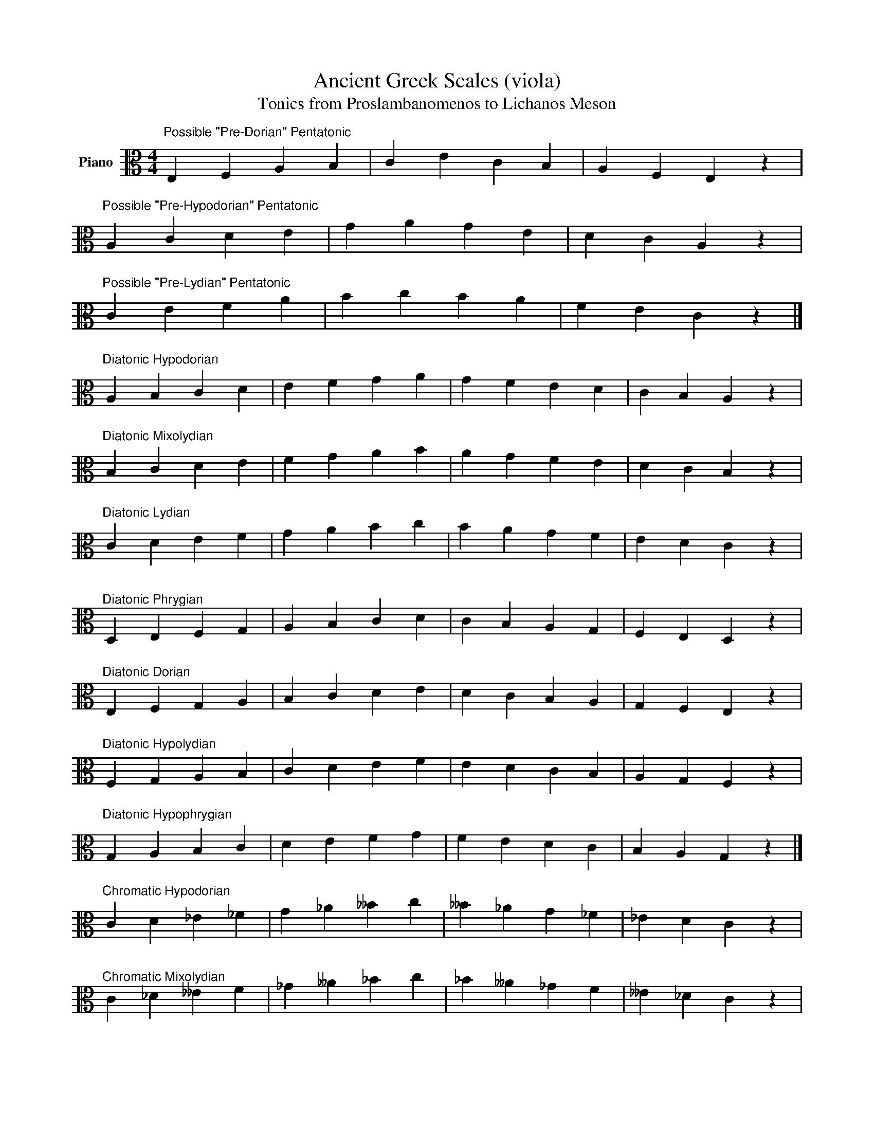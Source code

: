X:1
T:Ancient Greek Scales (viola)
T:Tonics from Proslambanomenos to Lichanos Meson 
L:1/8
M:4/4
K:C
V:1 alto nm="Piano"
V:1
"^Possible \"Pre-Dorian\" Pentatonic" E,2 F,2 A,2 B,2 | C2 E2 C2 B,2 | A,2 F,2 E,2 z2 | %3
"^Possible \"Pre-Hypodorian\" Pentatonic" A,2 C2 D2 E2 | G2 A2 G2 E2 | D2 C2 A,2 z2 | %6
"^Possible \"Pre-Lydian\" Pentatonic" C2 E2 F2 A2 | B2 c2 B2 A2 | F2 E2 C2 z2 |] %9
"^Diatonic Hypodorian" A,2 B,2 C2 D2 | E2 F2 G2 A2 | G2 F2 E2 D2 | C2 B,2 A,2 z2 | %13
"^Diatonic Mixolydian" B,2 C2 D2 E2 | F2 G2 A2 B2 | A2 G2 F2 E2 | D2 C2 B,2 z2 | %17
"^Diatonic Lydian" C2 D2 E2 F2 | G2 A2 B2 c2 | B2 A2 G2 F2 | E2 D2 C2 z2 | %21
"^Diatonic Phrygian" D,2 E,2 F,2 G,2 | A,2 B,2 C2 D2 | C2 B,2 A,2 G,2 | F,2 E,2 D,2 z2 | %25
"^Diatonic Dorian" E,2 F,2 G,2 A,2 | B,2 C2 D2 E2 | D2 C2 B,2 A,2 | G,2 F,2 E,2 z2 | %29
"^Diatonic Hypolydian" F,2 G,2 A,2 B,2 | C2 D2 E2 F2 | E2 D2 C2 B,2 | A,2 G,2 F,2 z2 | %33
"^Diatonic Hypophrygian" G,2 A,2 B,2 C2 | D2 E2 F2 G2 | F2 E2 D2 C2 | B,2 A,2 G,2 z2 |] %37
"^Chromatic Hypodorian" C2 D2 _E2 _F2 | G2 _A2 __B2 c2 | __B2 _A2 G2 _F2 | _E2 D2 C2 z2 | %41
"^Chromatic Mixolydian" C2 _D2 __E2 F2 | _G2 __A2 _B2 c2 | _B2 __A2 _G2 F2 | __E2 _D2 C2 z2 | %45
"^Chromatic Lydian" C2 _D2 E2 F2 | _G2 A2 _B2 c2 | _B2 A2 _G2 F2 | E2 _D2 C2 z2 | %49
"^Chromatic Phrygian" C2 ^D2 E2 F2 | ^G2 ^A2 B2 c2 | B2 ^A2 ^G2 F2 | E2 ^D2 C2 z2 | %53
"^Chromatic Dorian" C2 _D2 __E2 F2 | G2 _A2 __B2 c2 | __B2 _A2 G2 F2 | __E2 _D2 C2 z2 | %57
"^Chromatic Hypolydian" C2 _D2 E2 ^F2 | G2 _A2 B2 c2 | B2 _A2 G2 ^F2 | E2 _D2 C2 z2 | %61
"^Chromatic Hypophrygian" C2 ^D2 ^E2 ^F2 | G2 ^A2 B2 c2 | B2 ^A2 G2 ^F2 | ^E2 ^D2 C2 z2 |] %65
"^Enharmonic Hypodorian" C2 D2 D2 _E2 | G2 G2 _A2 c2 | _A2 G2 G2 _E2 | D2 D2 C2 z2 | %69
"^Enharmonic Mixolydian" C2 C2 _D2 F2 | F2 _G2 ^A2 c2 | ^A2 _G2 F2 F2 | _D2 C2 C2 z2 | %73
"^Enharmonic Lydian" C2 C2 E2 F2 | F2 A2 B2 c2 | B2 A2 F2 F2 | E2 C2 C2 z2 | %77
"^Enharmonic Phrygian" C2 E2 E2 F2 | A2 B2 B2 c2 | B2 B2 A2 F2 | E2 E2 C2 z2 | %81
"^Enharmonic Dorian" C2 C2 _D2 F2 | G2 G2 ^G2 c2 | ^G2 =G2 G2 F2 | _D2 C2 C2 z2 | %85
"^Enharmonic Hypolydian" C2 C2 E2 F2 | G2 G2 B2 c2 | B2 G2 G2 F2 | E2 C2 C2 z2 | %89
"^Enharmonic Hypophrygian" C2 E2 ^F2 =F2 | G2 B2 B2 c2 | B2 B2 G2 F2 | ^F2 E2 C2 z2 |] %93

